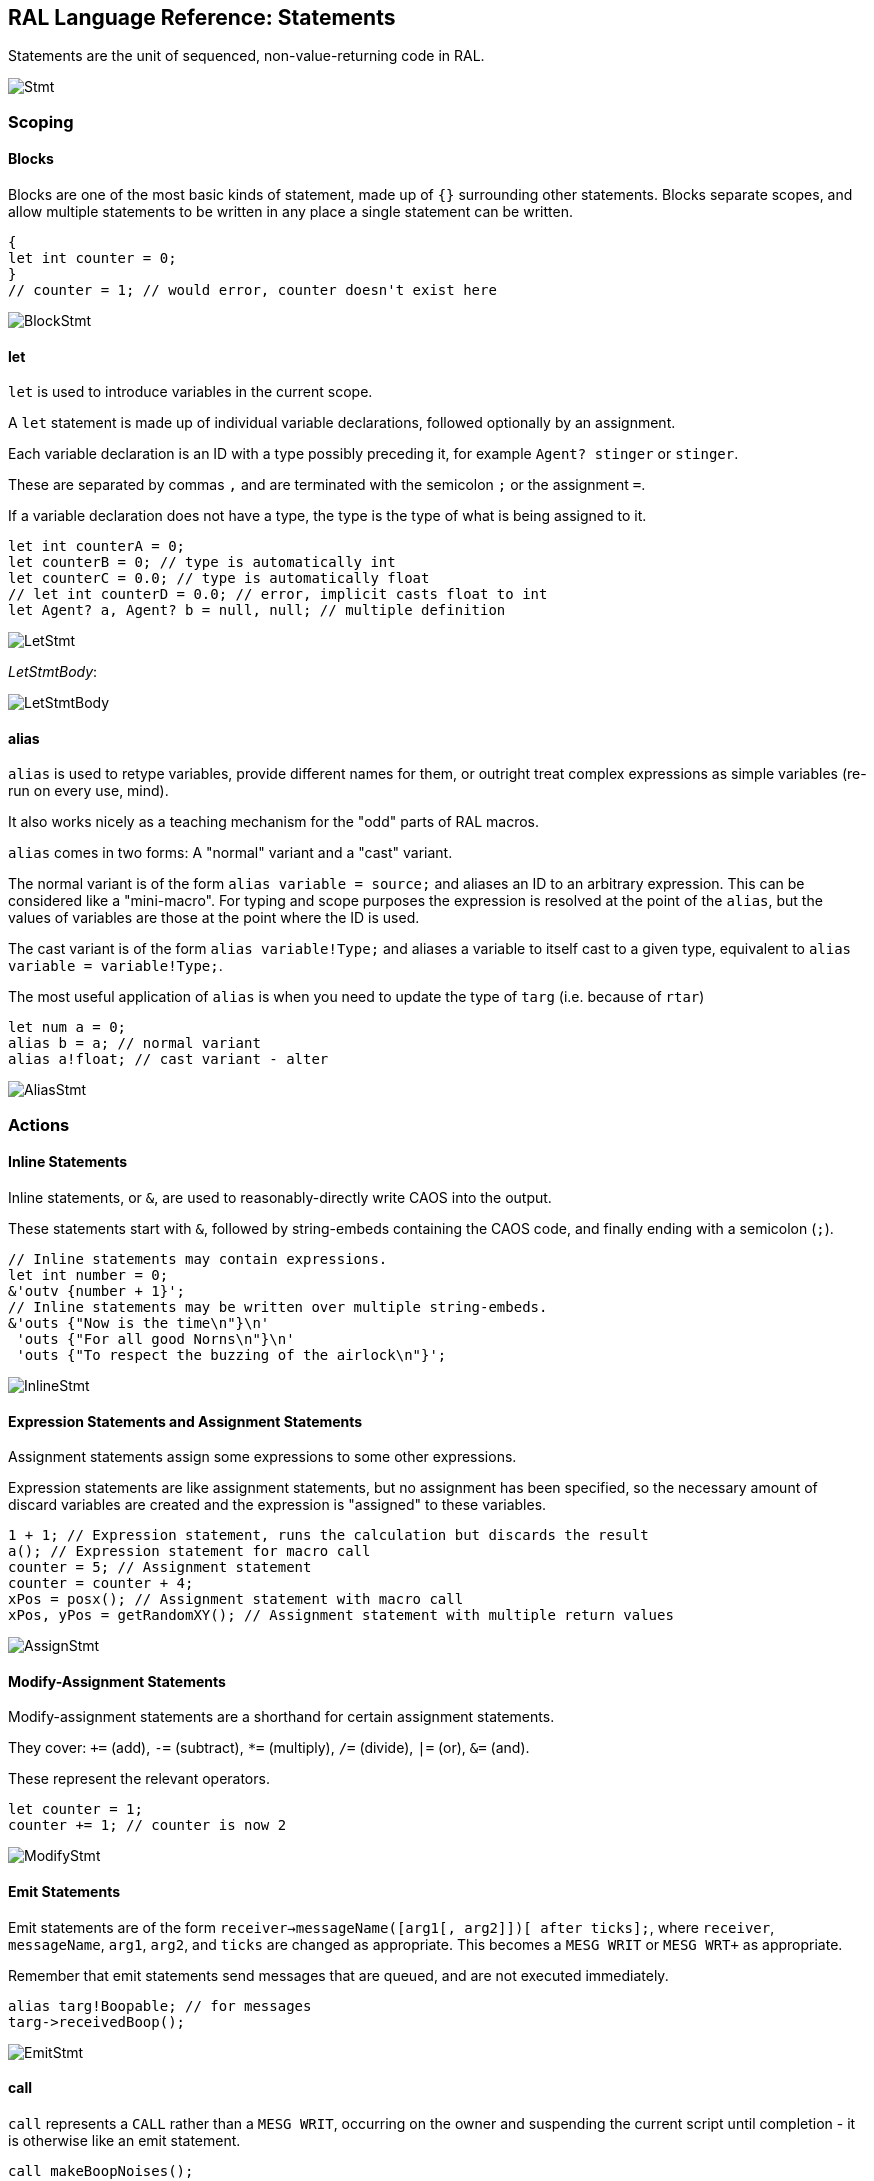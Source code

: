 ## RAL Language Reference: Statements

Statements are the unit of sequenced, non-value-returning code in RAL.

image::diagram/Stmt.png[]

### Scoping

#### Blocks

Blocks are one of the most basic kinds of statement, made up of `{}` surrounding other statements. Blocks separate scopes, and allow multiple statements to be written in any place a single statement can be written.

```
{
let int counter = 0;
}
// counter = 1; // would error, counter doesn't exist here
```

image::diagram/BlockStmt.png[]

#### let

`let` is used to introduce variables in the current scope.

A `let` statement is made up of individual variable declarations, followed optionally by an assignment.

Each variable declaration is an ID with a type possibly preceding it, for example `Agent? stinger` or `stinger`.

These are separated by commas `,` and are terminated with the semicolon `;` or the assignment `=`.

If a variable declaration does not have a type, the type is the type of what is being assigned to it.

```
let int counterA = 0;
let counterB = 0; // type is automatically int
let counterC = 0.0; // type is automatically float
// let int counterD = 0.0; // error, implicit casts float to int
let Agent? a, Agent? b = null, null; // multiple definition
```

image::diagram/LetStmt.png[]

__LetStmtBody__:

image::diagram/LetStmtBody.png[]

#### alias

`alias` is used to retype variables, provide different names for them, or outright treat complex expressions as simple variables (re-run on every use, mind).

It also works nicely as a teaching mechanism for the "odd" parts of RAL macros.

`alias` comes in two forms: A "normal" variant and a "cast" variant.

The normal variant is of the form `alias variable = source;` and aliases an ID to an arbitrary expression. This can be considered like a "mini-macro". For typing and scope purposes the expression is resolved at the point of the `alias`, but the values of variables are those at the point where the ID is used.

The cast variant is of the form `alias variable!Type;` and aliases a variable to itself cast to a given type, equivalent to `alias variable = variable!Type;`.

The most useful application of `alias` is when you need to update the type of `targ` (i.e. because of `rtar`)

```
let num a = 0;
alias b = a; // normal variant
alias a!float; // cast variant - alter 
```

image::diagram/AliasStmt.png[]

### Actions

#### Inline Statements

Inline statements, or `&`, are used to reasonably-directly write CAOS into the output.

These statements start with `&`, followed by string-embeds containing the CAOS code, and finally ending with a semicolon (`;`).

```
// Inline statements may contain expressions.
let int number = 0;
&'outv {number + 1}';
// Inline statements may be written over multiple string-embeds.
&'outs {"Now is the time\n"}\n'
 'outs {"For all good Norns\n"}\n'
 'outs {"To respect the buzzing of the airlock\n"}';
```

image::diagram/InlineStmt.png[]

#### Expression Statements and Assignment Statements

Assignment statements assign some expressions to some other expressions.

Expression statements are like assignment statements, but no assignment has been specified, so the necessary amount of discard variables are created and the expression is "assigned" to these variables.

```
1 + 1; // Expression statement, runs the calculation but discards the result
a(); // Expression statement for macro call
counter = 5; // Assignment statement
counter = counter + 4;
xPos = posx(); // Assignment statement with macro call
xPos, yPos = getRandomXY(); // Assignment statement with multiple return values
```

image::diagram/AssignStmt.png[]

#### Modify-Assignment Statements

Modify-assignment statements are a shorthand for certain assignment statements.

They cover: `+=` (add), `-=` (subtract), `*=` (multiply), `/=` (divide), `|=` (or), `&=` (and).

These represent the relevant operators.

```
let counter = 1;
counter += 1; // counter is now 2
```

image::diagram/ModifyStmt.png[]

#### Emit Statements

Emit statements are of the form `receiver->messageName([arg1[, arg2]])[ after ticks];`, where `receiver`, `messageName`, `arg1`, `arg2`, and `ticks` are changed as appropriate. This becomes a `MESG WRIT` or `MESG WRT+` as appropriate.

Remember that emit statements send messages that are queued, and are not executed immediately.

```
alias targ!Boopable; // for messages
targ->receivedBoop();
```

image::diagram/EmitStmt.png[]

#### call

`call` represents a `CALL` rather than a `MESG WRIT`, occurring on the owner and suspending the current script until completion - it is otherwise like an emit statement.

```
call makeBoopNoises();
```

image::diagram/CallStmt.png[]

### Flow Control

#### if

`if` is a conditional branch statement. It is of the form `if cond... { code } [else { code }]`.

Like in C, the `else` branch of an `if` is a single statement, and that statement may therefore be an `if` without an enclosing block.

```
if a == 1 {

}

if a == 1 {

} else if b == 2 {

} else {

}
```

image::diagram/IfStmt.png[]

#### while

`while` is a (breakable) loop. Given a condition, the condition is checked on every iteration (except the first), and if false, the loop is returned from.

```
let a = 0;
while a < 5 {
outs("Meow!");
a++;
}
```

image::diagram/WhileStmt.png[]

#### break

A `while`, `for` or `foreach` block may be escaped with `break`. (In `foreach`'s case this does not actually terminate the loop but prevents the contents from executing until the loop completes, which is effectively the same thing but less efficient.)

```
while true {
if calculateImportantCondition() {
break;
} else {
handleStuff();
}
}
```

image::diagram/BreakStmt.png[]

#### for

`for` loops consist of initial variables (as in a `let` statement), a condition, an adjustment statement, and finally a loop body.

They're essentially fancy syntax for a `while` loop with some rearranging.

```
for a = 1; a <= 10; a++ {
// some code here
}
```

image::diagram/ForStmt.png[]

#### foreach

`foreach` blocks handle the different types of agent iteration.

The `foreach` block details are surrounded by `()`.

In most cases, the supplied type (such as `Agent`) is used to supply the classifier, though one may be explicitly supplied.

With `econ` a supplied agent is used (as that's how `econ` works).

Within the `foreach` block, `targ` is initially set to the current agent, and is retyped to the supplied type.

```
// enum/epas/esee/etch
foreach (Agent in enum) {
}
// enum/epas/esee/etch with explicit classifier
foreach (Agent in enum 0, 0, 0) {
}
// econ
foreach (Agent in econ targ) {
}
```

image::diagram/ForeachStmt.png[]

#### with

A `with` block checks if a given variable (or something like a variable, such as `targ`) is of a given type (where said type must be a class) and if so, runs the code within. Otherwise, said code is not run.

Notably, `null` is not considered to be of the type.

This is of the form `with (TYPE VAR) STATEMENT` - though `with TYPE VAR STATEMENT` is allowed.

The code within has the variable automatically alias-casted to the target type.

As this is in effect an `if` statement, it supports `else`.
It is in fact equivalent to `if (VAR instanceof TYPE) { alias VAR!TYPE; STATEMENT } else STATEMENT`.

```
with (Bramboo targ) {
// Bramboo. Do stuff with it!
doStuffWithBramboo(targ);
} else {
// Not bramboo!
}
```

image::diagram/WithStmt.png[]
